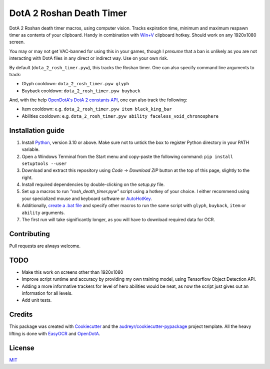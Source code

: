 =========================
DotA 2 Roshan Death Timer
=========================

.. image:: rosh_death_timer_preview.png
    :align: center


DotA 2 Roshan death timer macros, using computer vision. Tracks expiration time, minimum and
maximum respawn timer as contents of your clipboard. Handy in combination with `Win+V <https://support.microsoft.com/en-us/windows/clipboard-in-windows-c436501e-985d-1c8d-97ea-fe46ddf338c6>`_ clipboard hotkey.
Should work on any 1920x1080 screen.

You may or may not get VAC-banned for using this in your games, though I *presume* that a ban is unlikely as you are not interacting with DotA files in any direct or indirect way.
Use on your own risk.

By default (``dota_2_rosh_timer.pyw``), this tracks the Roshan timer. One can also specify command line arguments to track:

* Glyph cooldown: ``dota_2_rosh_timer.pyw glyph``
* Buyback cooldown: ``dota_2_rosh_timer.pyw buyback``
And, with the help `OpenDotA's DotA 2 constants API <https://github.com/odota/dotaconstants>`_, one can also track the following:

* Item cooldown: e.g. ``dota_2_rosh_timer.pyw item black_king_bar``
* Abilities cooldown: e.g. ``dota_2_rosh_timer.pyw ability faceless_void_chronosphere``


Installation guide
--------

#. Install Python_, version 3.10 or above. Make sure not to untick the box to register Python directory in your PATH variable.
#. Open a Windows Terminal from the Start menu and copy-paste the following command: ``pip install setuptools --user``
#. Download and extract this repository using *Code -> Download ZIP* button at the top of this page, slightly to the right.
#. Install required dependencies by double-clicking on the *setup.py* file.
#. Set up a macros to run *"rosh_death_timer.pyw"* script using a hotkey of your choice. I either recommend using your specialized mouse and keyboard software or AutoHotKey_.
#. Additionally, `create a .bat file <https://datatofish.com/batch-python-script/>`_ and specify other macros to run the same script with ``glyph``, ``buyback``, ``item`` or ``ability`` arguments.
#. The first run will take significantly longer, as you will have to download required data for OCR.

Contributing
-------
Pull requests are always welcome.

TODO
-------
* Make this work on screens other than 1920x1080
* Improve script runtime and accuracy by providing my own training model, using Tensorflow Object Detection API.
* Adding a more informative trackers for level of hero abilities would be neat, as now the script just gives out an information for all levels.
* Add unit tests.

Credits
-------

This package was created with Cookiecutter_ and the `audreyr/cookiecutter-pypackage`_ project template. All the heavy
lifting is done with EasyOCR_ and OpenDotA_.

License
-------
MIT_

.. _AutoHotKey: https://www.autohotkey.com/docs/commands/Run.htm
.. _Python: https://www.python.org/downloads/
.. _EasyOCR: https://github.com/JaidedAI/EasyOCR
.. _OpenDota: https://www.opendota.com/
.. _Cookiecutter: https://github.com/audreyr/cookiecutter
.. _`audreyr/cookiecutter-pypackage`: https://github.com/audreyr/cookiecutter-pypackage
.. _MIT: https://github.com/vovavili/dota_rosh_timer/blob/master/LICENSE
